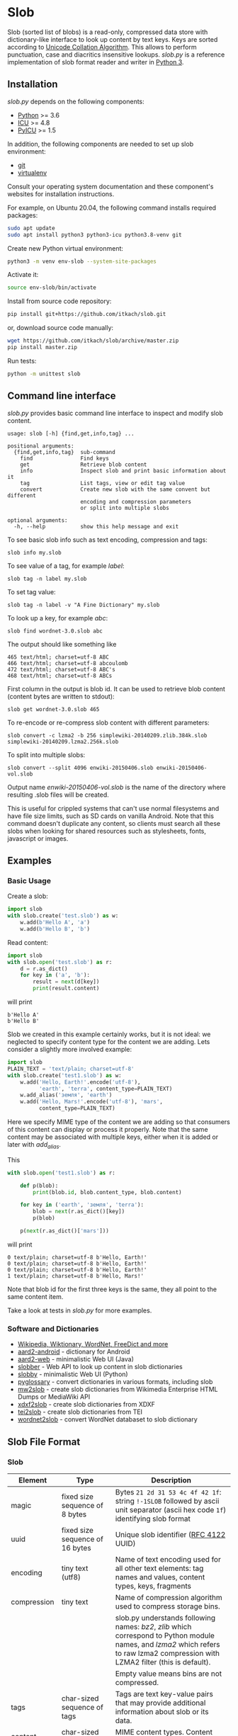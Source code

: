 * Slob
  Slob (sorted list of blobs) is a read-only, compressed data store
  with dictionary-like interface to look up content by text keys. Keys
  are sorted according to [[http://www.unicode.org/reports/tr10/][Unicode Collation Algorithm]]. This allows to
  perform punctuation, case and diacritics insensitive
  lookups. /slob.py/ is a reference implementation of slob format
  reader and writer in [[http://python.org][Python 3]].

** Installation

   /slob.py/ depends on the following components:

   - [[http://python.org][Python]] >= 3.6
   - [[http://icu-project.org][ICU]] >= 4.8
   - [[https://pypi.python.org/pypi/PyICU][PyICU]] >= 1.5

   In addition, the following components are needed to set up
   slob environment:

   - [[http://git-scm.com/][git]]
   - [[https://virtualenv.pypa.io/][virtualenv]]

   Consult your operating system documentation and these component's
   websites for installation instructions.

   For example, on Ubuntu 20.04, the following command installs
   required packages:

   #+BEGIN_SRC sh
   sudo apt update
   sudo apt install python3 python3-icu python3.8-venv git
   #+END_SRC

   Create new Python virtual environment:

   #+BEGIN_SRC sh
   python3 -m venv env-slob --system-site-packages
   #+END_SRC

   Activate it:

   #+BEGIN_SRC sh
   source env-slob/bin/activate
   #+END_SRC

   Install from source code repository:

   #+BEGIN_SRC sh
   pip install git+https://github.com/itkach/slob.git
   #+END_SRC

   or, download source code manually:

   #+BEGIN_SRC sh
   wget https://github.com/itkach/slob/archive/master.zip
   pip install master.zip
   #+END_SRC

   Run tests:

   #+BEGIN_SRC sh
   python -m unittest slob
   #+END_SRC

** Command line interface

   /slob.py/ provides basic command line interface to inspect
   and modify slob content.

   #+BEGIN_SRC
   usage: slob [-h] {find,get,info,tag} ...

   positional arguments:
     {find,get,info,tag}  sub-command
       find               Find keys
       get                Retrieve blob content
       info               Inspect slob and print basic information about it
       tag                List tags, view or edit tag value
       convert            Create new slob with the same convent but different
                          encoding and compression parameters
                          or split into multiple slobs

   optional arguments:
     -h, --help           show this help message and exit
   #+END_SRC

   To see basic slob info such as text encoding, compression and tags:
   #+BEGIN_SRC
   slob info my.slob
   #+END_SRC

   To see value of a tag, for example /label/:
   #+BEGIN_SRC
   slob tag -n label my.slob
   #+END_SRC

   To set tag value:
   #+BEGIN_SRC
   slob tag -n label -v "A Fine Dictionary" my.slob
   #+END_SRC

   To look up a key, for example /abc/:
   #+BEGIN_SRC
   slob find wordnet-3.0.slob abc
   #+END_SRC

   The output should like something like
   #+BEGIN_SRC
   465 text/html; charset=utf-8 ABC
   466 text/html; charset=utf-8 abcoulomb
   472 text/html; charset=utf-8 ABC's
   468 text/html; charset=utf-8 ABCs
   #+END_SRC

   First column in the output is blob id. It can be used to retrieve
   blob content (content bytes are written to stdout):
   #+BEGIN_SRC
   slob get wordnet-3.0.slob 465
   #+END_SRC

   To re-encode or re-compress slob content with different
   parameters:
   #+BEGIN_SRC
   slob convert -c lzma2 -b 256 simplewiki-20140209.zlib.384k.slob simplewiki-20140209.lzma2.256k.slob
   #+END_SRC

   To split into multiple slobs:

   #+BEGIN_SRC
   slob convert --split 4096 enwiki-20150406.slob enwiki-20150406-vol.slob
   #+END_SRC

   Output name /enwiki-20150406-vol.slob/ is the name of the
   directory where resulting .slob files will be created.

   This is useful for crippled systems that can't use normal
   filesystems and have file size limits, such as SD cards on
   vanilla Android. Note that this command doesn't duplicate any
   content, so clients must search all these slobs when looking for
   shared resources such as stylesheets, fonts, javascript or
   images.


** Examples

*** Basic Usage

    Create a slob:

    #+BEGIN_SRC python
      import slob
      with slob.create('test.slob') as w:
          w.add(b'Hello A', 'a')
          w.add(b'Hello B', 'b')
    #+END_SRC

    Read content:

    #+BEGIN_SRC python
      import slob
      with slob.open('test.slob') as r:
          d = r.as_dict()
          for key in ('a', 'b'):
              result = next(d[key])
              print(result.content)

    #+END_SRC

    will print

    #+BEGIN_SRC
b'Hello A'
b'Hello B'
    #+END_SRC


    Slob we created in this example certainly works, but it is not
    ideal: we neglected to specify content type for the content we
    are adding. Lets consider a slightly more involved example:

    #+BEGIN_SRC python
      import slob
      PLAIN_TEXT = 'text/plain; charset=utf-8'
      with slob.create('test1.slob') as w:
          w.add('Hello, Earth!'.encode('utf-8'),
                'earth', 'terra', content_type=PLAIN_TEXT)
          w.add_alias('земля', 'earth')
          w.add('Hello, Mars!'.encode('utf-8'), 'mars',
                content_type=PLAIN_TEXT)
    #+END_SRC

    Here we specify MIME type of the content we are adding so that
    consumers of this content can display or process it
    properly. Note that the same content may be associated with
    multiple keys, either when it is added or later with /add_alias/.

    This

    #+BEGIN_SRC python
      with slob.open('test1.slob') as r:

          def p(blob):
              print(blob.id, blob.content_type, blob.content)

          for key in ('earth', 'земля', 'terra'):
              blob = next(r.as_dict()[key])
              p(blob)

          p(next(r.as_dict()['mars']))

    #+END_SRC

    will print

    #+BEGIN_SRC
0 text/plain; charset=utf-8 b'Hello, Earth!'
0 text/plain; charset=utf-8 b'Hello, Earth!'
0 text/plain; charset=utf-8 b'Hello, Earth!'
1 text/plain; charset=utf-8 b'Hello, Mars!'
    #+END_SRC

    Note that blob id for the first three keys is the same, they all
    point to the same content item.

    Take a look at tests in /slob.py/ for more examples.


*** Software and Dictionaries

- [[https://github.com/itkach/slob/wiki/Dictionaries][Wikipedia, Wiktionary, WordNet, FreeDict and more]]
- [[http://github.com/itkach/aard2-android/][aard2-android]] - dictionary for Android
- [[https://github.com/itkach/aard2-web][aard2-web]] - minimalistic Web UI (Java)
- [[http://github.com/itkach/slobber/][slobber]] - Web API to look up content in slob dictionaries
- [[http://github.com/itkach/slobby/][slobby]] - minimalistic Web UI (Python)
- [[https://github.com/ilius/pyglossary][pyglossary]] - convert dictionaries in various formats, including slob
- [[https://github.com/itkach/mw2slob][mw2slob]] - create slob dictionaries from Wikimedia Enterprise HTML Dumps or MediaWiki API
- [[http://github.com/itkach/xdxf2slob/][xdxf2slob]] - create slob dictionaries from XDXF
- [[https://github.com/itkach/tei2slob/][tei2slob]] - create slob dictionaries from TEI
- [[http://github.com/itkach/wordnet2slob/][wordnet2slob]] - convert WordNet databaset to slob dictionary


** Slob File Format

*** Slob

| Element       | Type                                 | Description                                                                                                                                                                        |
|---------------+--------------------------------------+------------------------------------------------------------------------------------------------------------------------------------------------------------------------------------|
| magic         | fixed size sequence of 8 bytes       | Bytes ~21 2d 31 53 4c 4f 42 1f~: string ~!-1SLOB~ followed by ascii unit separator (ascii hex code ~1f~) identifying slob format                                                   |
|---------------+--------------------------------------+------------------------------------------------------------------------------------------------------------------------------------------------------------------------------------|
| uuid          | fixed size sequence of 16 bytes      | Unique slob identifier ([[https://tools.ietf.org/html/rfc4122][RFC 4122]] UUID)                                                                                                                                             |
|---------------+--------------------------------------+------------------------------------------------------------------------------------------------------------------------------------------------------------------------------------|
| encoding      | tiny text (utf8)                     | Name of text encoding used for all other text elements: tag names and values, content types, keys, fragments                                                                       |
|---------------+--------------------------------------+------------------------------------------------------------------------------------------------------------------------------------------------------------------------------------|
| compression   | tiny text                            | Name of compression algorithm used to compress storage bins.                                                                                                                       |
|               |                                      | slob.py understands following names: /bz2/, /zlib/ which correspond to Python module names, and /lzma2/ which refers to raw lzma2 compression with LZMA2 filter (this is default). |
|               |                                      | Empty value means bins are not compressed.                                                                                                                                         |
|---------------+--------------------------------------+------------------------------------------------------------------------------------------------------------------------------------------------------------------------------------|
| tags          | char-sized sequence of tags          | Tags are text key-value pairs that may provide additional information about slob or its data.                                                                                      |
|---------------+--------------------------------------+------------------------------------------------------------------------------------------------------------------------------------------------------------------------------------|
| content types | char-sized sequence of content types | MIME content types. Content items refer to content types by id.                                                                                                                    |
|               |                                      | Content type id is 0-based position of content type in this sequence.                                                                                                              |
|---------------+--------------------------------------+------------------------------------------------------------------------------------------------------------------------------------------------------------------------------------|
| blob count    | int                                  | Number of content items stored in the slob                                                                                                                                         |
|---------------+--------------------------------------+------------------------------------------------------------------------------------------------------------------------------------------------------------------------------------|
| store offset  | long                                 | File position at which store data begins                                                                                                                                           |
|---------------+--------------------------------------+------------------------------------------------------------------------------------------------------------------------------------------------------------------------------------|
| size          | long                                 | Total file byte size (or sum of all files if slob is split into multiple files)                                                                                                    |
|---------------+--------------------------------------+------------------------------------------------------------------------------------------------------------------------------------------------------------------------------------|
| refs          | list of long-positioned refs         | References to content                                                                                                                                                              |
|---------------+--------------------------------------+------------------------------------------------------------------------------------------------------------------------------------------------------------------------------------|
| store         | list of long-positioned store items  | Store item contains number of items stored, content type id for each item and storage bin with each item's content                                                                 |



*** tiny text

    char-sized sequence of encoded text bytes


*** text

    short-sized sequence of encoded text bytes


*** large byte string

    int-sized sequence of bytes

*** /size type/-sized sequence of /items/

     | Element | Type                      |
     |---------+---------------------------|
     | count   | /size type/               |
     | items   | sequence of /count/ items |


*** tag

     | Element | Type                        |
     |---------+-----------------------------|
     | name    | tiny text                   |
     | value   | tiny text padded to maximum |
     |         | length with null bytes      |

     Tag values are tiny text of length 255, starting with encoded
     text bytes followed by null bytes. This allowes modifying tag
     values without having to recompile the whole slob. Null bytes
     must be stripped before decoding value text.

*** content type

    text


*** ref

     | Element    | Type      | Description                                           |
     |------------+-----------+-------------------------------------------------------|
     | key        | text      | Text key associated with content                      |
     | bin index  | int       | Index of compressed bin containing content            |
     | item index | short     | Index of content item inside uncompressed bin         |
     | fragment   | tiny text | Text identifier of a specific location inside content |


*** store item
     | Element          | Type                                                    | Description                                       |
     |------------------+---------------------------------------------------------+---------------------------------------------------|
     | content type ids | int-sized sequence of bytes                             | Each byte is a char representing content type id. |
     | storage bin      | list of int-positioned large byte strings without count | Content                                           |

Storage bin doesn't include leading int that would represent item
count - item count equals the length of content type ids. Items in the
storage bin are large byte strings - actual content bytes.

*** list of /position type/-positioned /items/

     | Element   | Type                                                        | Description                                                                                         |
     |-----------+-------------------------------------------------------------+-----------------------------------------------------------------------------------------------------|
     | positions | int-sized sequence of item offsets of type /position type/. | Item offset specifies position in file where item data starts, relative to the end of position data |
     | items     | sequence of /items/                                         |                                                                                                     |

*** char
    unsigned char (1 byte)

*** short
    big endian unsigned short (2 bytes)

*** int
    big endian unsigned int (4 bytes)

*** long
    big endian unsigned long long (8 bytes)


** Design Considerations

   Slob format design is influenced by old Aard Dictionary's [[https://github.com/aarddict/tools/blob/master/doc/aardformat.rst][aard]] and [[http://openzim.org/][ZIM]]
   file formats. Similar to Aard Dictionary, it allows to perform
   non-exact lookups based on UCA's notion of collation
   strength. Similar to ZIM, it groups and compresses multiple
   content items to achieve high compression ratio and can combine
   several physical files into one logical container. Both aard and
   ZIM contain vestigial elements of predecessor formats as well
   as elements specific to a particular use case (such as
   implementing offline Wikipedia content access). Slob aims to
   provide a minimal framework to allow building such applications
   while remaining a simple, generic, read-only data store.

*** No Format Version
    Slob header doesn't contain explicit file format version
    number. Any incompatible changes to the format
    should be introduced in a new file format which will get its own
    identifying magic bytes.

*** No Content Checksum
    Unlike aard and ZIM file formats, slob doesn't contain
    content checksum. File integrity can be easily verified by
    employing standard tools to calculate content hash. Inclusion of
    pre-calculated hash into the file itself prevents using most
    standard tools and puts burden of implementing hash calculation
    on every slob reader implementation.
